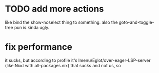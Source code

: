 * TODO add more actions
like bind the show-noselect thing to something.
also the goto-and-toggle-tree pun is kinda ugly.
* fix performance
it sucks, but according to profile it's
Imenu/Eglot/over-eager-LSP-server (like Nixd with all-packages.nix)
that sucks and not us, so
